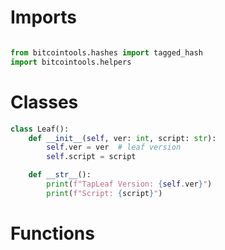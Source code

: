 * Imports
#+begin_src python :tangle ../merkle.py :results silent :session pybtc

from bitcointools.hashes import tagged_hash
import bitcointools.helpers

#+end_src


* Classes
#+begin_src python :tangle ../merkle.py :results silent :session pybtc
class Leaf():
    def __init__(self, ver: int, script: str):
        self.ver = ver  # leaf version
        self.script = script

    def __str__():
        print(f"TapLeaf Version: {self.ver}")
        print(f"Script: {script}")
#+end_src


* Functions
#+begin_src python :tangle ../merkle.py :results silent :session pybtc


#+end_src
